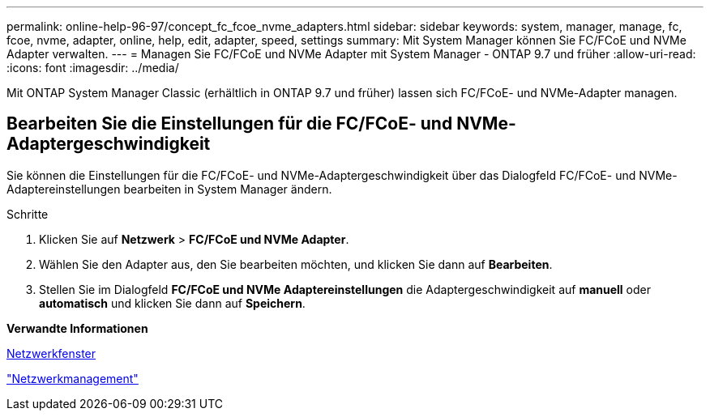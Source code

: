 ---
permalink: online-help-96-97/concept_fc_fcoe_nvme_adapters.html 
sidebar: sidebar 
keywords: system, manager, manage, fc, fcoe, nvme, adapter, online, help, edit, adapter, speed, settings 
summary: Mit System Manager können Sie FC/FCoE und NVMe Adapter verwalten. 
---
= Managen Sie FC/FCoE und NVMe Adapter mit System Manager - ONTAP 9.7 und früher
:allow-uri-read: 
:icons: font
:imagesdir: ../media/


[role="lead"]
Mit ONTAP System Manager Classic (erhältlich in ONTAP 9.7 und früher) lassen sich FC/FCoE- und NVMe-Adapter managen.



== Bearbeiten Sie die Einstellungen für die FC/FCoE- und NVMe-Adaptergeschwindigkeit

Sie können die Einstellungen für die FC/FCoE- und NVMe-Adaptergeschwindigkeit über das Dialogfeld FC/FCoE- und NVMe-Adaptereinstellungen bearbeiten in System Manager ändern.

.Schritte
. Klicken Sie auf *Netzwerk* > *FC/FCoE und NVMe Adapter*.
. Wählen Sie den Adapter aus, den Sie bearbeiten möchten, und klicken Sie dann auf *Bearbeiten*.
. Stellen Sie im Dialogfeld *FC/FCoE und NVMe Adaptereinstellungen* die Adaptergeschwindigkeit auf *manuell* oder *automatisch* und klicken Sie dann auf *Speichern*.


*Verwandte Informationen*

xref:reference_network_window.adoc[Netzwerkfenster]

https://docs.netapp.com/us-en/ontap/networking/index.html["Netzwerkmanagement"]
